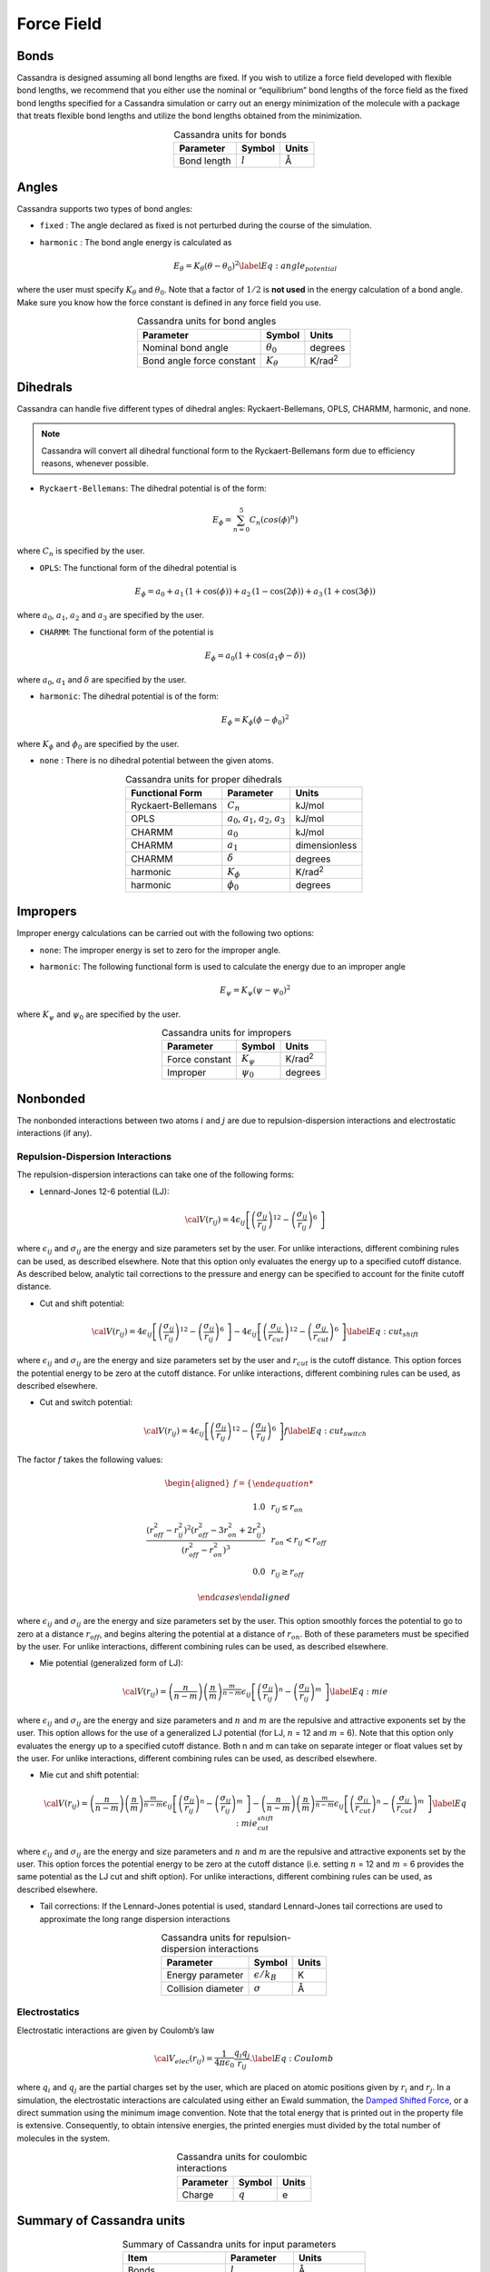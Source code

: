 Force Field
===========

Bonds
-----

Cassandra is designed assuming all bond lengths are fixed. If you wish
to utilize a force field developed with flexible bond lengths, we
recommend that you either use the nominal or “equilibrium” bond lengths
of the force field as the fixed bond lengths specified for a Cassandra
simulation or carry out an energy minimization of the molecule with a
package that treats flexible bond lengths and utilize the bond lengths
obtained from the minimization.

.. table:: Cassandra units for bonds
    :widths: auto
    :align: center

    =========== ========= ========
    Parameter   Symbol    Units
    =========== ========= ========
    Bond length :math:`l` Å
    =========== ========= ========

.. _sec:ff_angles:

Angles
------

Cassandra supports two types of bond angles:

-  ``fixed`` : The angle declared as fixed is not perturbed during the
   course of the simulation.

-  ``harmonic`` : The bond angle energy is calculated as

   .. math::

      E_\theta = K_\theta (\theta - \theta_0)^2
      \label{Eq:angle_potential}

where the user must specify :math:`K_\theta` and :math:`\theta_0`.
Note that a factor of :math:`1/2` is **not used** in the energy
calculation of a bond angle. Make sure you know how the force
constant is defined in any force field you use.

.. table:: Cassandra units for bond angles
    :widths: auto
    :align: center

    ========================== =================  ==================
    Parameter                       Symbol            Units
    ========================== =================  ==================
    Nominal bond angle          :math:`\theta_0`   degrees
    Bond angle force constant   :math:`K_\theta`   K/rad\ :sup:`2`
    ========================== =================  ==================


.. _sec:ff_dihedrals:

Dihedrals
---------

Cassandra can handle five different types of dihedral angles: Ryckaert-Bellemans, OPLS, CHARMM, harmonic, and none.

.. note::
   Cassandra will convert all dihedral functional form to the Ryckaert-Bellemans form due to efficiency reasons, whenever possible.

-  ``Ryckaert-Bellemans``: The dihedral potential is of the form:

   .. math::

      E_\phi = \sum_{n=0}^{5} C_n \left ( cos(\phi)^n \right ) 

where :math:`C_n` is specified by the user.

-  ``OPLS``: The functional form of the dihedral potential is

   .. math::

      E_\phi = a_0 + a_1\, \left ( 1 + \cos(\phi)  \right ) + a_2 \, \left ( 1 -
        \cos(2\phi)\right ) + a_3 \, \left ( 1 + \cos (3\phi)\right )

where :math:`a_0`, :math:`a_1`, :math:`a_2` and :math:`a_3` are
specified by the user.

-  ``CHARMM``: The functional form of the potential is

   .. math::

      E_\phi = a_0  (1 + \cos (a_1\phi - \delta))

where :math:`a_0`, :math:`a_1` and :math:`\delta` are specified by
the user.

-  ``harmonic``: The dihedral potential is of the form:

   .. math::

      E_\phi = K_\phi (\phi - \phi_0)^2

where :math:`K_\phi` and :math:`\phi_0` are specified by the user.

-  ``none`` : There is no dihedral potential between the given atoms.

.. table:: Cassandra units for proper dihedrals
    :widths: auto
    :align: center

    =========================== ==================================================== ================ 
     Functional Form              Parameter                                               Units
    =========================== ==================================================== ================ 
     Ryckaert-Bellemans          :math:`C_n`                                          kJ/mol
     OPLS                        :math:`a_0`, :math:`a_1`, :math:`a_2`, :math:`a_3`   kJ/mol
     CHARMM                      :math:`a_0`                                          kJ/mol
     CHARMM                      :math:`a_1`                                          dimensionless
     CHARMM                      :math:`\delta`                                       degrees
     harmonic                    :math:`K_\phi`                                       K/rad\ :sup:`2`
     harmonic                    :math:`\phi_0`                                       degrees
    =========================== ==================================================== ================ 

Impropers
---------

Improper energy calculations can be carried out with the following two
options:

-  ``none``: The improper energy is set to zero for the improper angle.

-  ``harmonic``: The following functional form is used to calculate the
   energy due to an improper angle

   .. math:: E_\psi = K_\psi \left ( \psi - \psi_0 \right )^2

where :math:`K_\psi` and :math:`\psi_0` are specified by the user.

.. table:: Cassandra units for impropers
    :widths: auto
    :align: center

    ================= ================ ================ 
     Parameter         Symbol            Units
    ================= ================ ================ 
     Force constant    :math:`K_\psi`   K/rad\ :sup:`2`
     Improper          :math:`\psi_0`   degrees
    ================= ================ ================ 

Nonbonded
---------

The nonbonded interactions between two atoms :math:`i` and :math:`j` are
due to repulsion-dispersion interactions and electrostatic interactions
(if any).

Repulsion-Dispersion Interactions
~~~~~~~~~~~~~~~~~~~~~~~~~~~~~~~~~

The repulsion-dispersion interactions can take one of the following
forms:

-  Lennard-Jones 12-6 potential (LJ):

   .. math:: {\cal V}(r_{ij})= 4 \epsilon_{ij} \left [  \left ( \frac {\sigma_{ij}} { r_{ij} }\right )^{12} - \left ( \frac {\sigma_{ij}} { r_{ij} }\right )^{6}\ \right ]

where :math:`\epsilon_{ij}` and :math:`\sigma_{ij}` are the energy
and size parameters set by the user. For unlike interactions,
different combining rules can be used, as described elsewhere. Note
that this option only evaluates the energy up to a specified cutoff
distance. As described below, analytic tail corrections to the
pressure and energy can be specified to account for the finite cutoff
distance.

-  Cut and shift potential:

   .. math::

      {\cal V}(r_{ij})= 4 \epsilon_{ij} \left [  \left ( \frac {\sigma_{ij}} { r_{ij} }\right )^{12} - \left ( \frac {\sigma_{ij}} { r_{ij} }\right )^{6}\ \right ] -  4 \epsilon_{ij} \left [  \left ( \frac {\sigma_{ij}} { r_{cut}}\right )^{12} - \left ( \frac {\sigma_{ij}} { r_{cut} }\right )^{6}\ \right ]
      \label{Eq:cut_shift}

where :math:`\epsilon_{ij}` and :math:`\sigma_{ij}` are the energy
and size parameters set by the user and :math:`r_{cut}` is the cutoff
distance. This option forces the potential energy to be zero at the
cutoff distance. For unlike interactions, different combining rules
can be used, as described elsewhere.

-  Cut and switch potential:

   .. math::

      {\cal V}(r_{ij})= 4 \epsilon_{ij} \left [  \left ( \frac {\sigma_{ij}} { r_{ij} }\right )^{12} - \left ( \frac {\sigma_{ij}} { r_{ij} }\right )^{6}\ \right ] f
       \label{Eq:cut_switch}

The factor :math:`f` takes the following values:

   .. math::

      \begin{aligned}
          f = 
          \begin{cases}
          
              1.0 \, \, \, &  r_ {ij}  \le r_{on} \\
              \frac { (r_{off}^2 - r_{ij}^2)^2 (r_{off}^2 - 3r_{on}^2 + 2r_{ij}^2)} {\left ( r_{off}^2 - r_{on}^2 \right )^3}  \, \, \,  & r_{on} < r_{ij} < r_{off}\\
              0.0 \, \, \, & r_{ij} \ge r_{off} 
              
          \end{cases}\end{aligned}

where :math:`\epsilon_{ij}` and :math:`\sigma_{ij}` are the energy
and size parameters set by the user. This option smoothly forces the
potential to go to zero at a distance :math:`r_{off}`, and begins
altering the potential at a distance of :math:`r_{on}`. Both of these
parameters must be specified by the user. For unlike interactions,
different combining rules can be used, as described elsewhere.

-  Mie potential (generalized form of LJ):

   .. math::

      {\cal V}(r_{ij})=  \left ( \frac{n}{n-m} \right ) \left ( \frac {n}{m} \right )^{\frac{m}{n-m}}\epsilon_{ij} \left [  \left ( \frac {\sigma_{ij}} { r_{ij} }\right )^{n} - \left ( \frac {\sigma_{ij}} { r_{ij} }\right )^{m}\ \right  ] 
       \label{Eq:mie}

where :math:`\epsilon_{ij}` and :math:`\sigma_{ij}` are the energy
and size parameters and :math:`n` and :math:`m` are the repulsive and
attractive exponents set by the user. This option allows for the use
of a generalized LJ potential (for LJ, :math:`n` = 12 and :math:`m` =
6). Note that this option only evaluates the energy up to a specified
cutoff distance. Both n and m can take on separate integer or float
values set by the user. For unlike interactions, different combining
rules can be used, as described elsewhere.

-  Mie cut and shift potential:

   .. math::

      {\cal V}(r_{ij})=  \left ( \frac{n}{n-m} \right ) \left ( \frac {n}{m} \right )^{\frac{m}{n-m}}\epsilon_{ij} \left [  \left ( \frac {\sigma_{ij}} { r_{ij} }\right )^{n} - \left ( \frac {\sigma_{ij}} { r_{ij} }\right )^{m}\ \right  ] -  \left ( \frac{n}{n-m} \right ) \left ( \frac {n}{m} \right )^{\frac{m}{n-m}}\epsilon_{ij} \left [  \left ( \frac {\sigma_{ij}} { r_{cut}}\right )^{n} - \left ( \frac {\sigma_{ij}} { r_{cut} }\right )^{m}\ \right]  
       \label{Eq:mie_cut_shift}

where :math:`\epsilon_{ij}` and :math:`\sigma_{ij}` are the energy
and size parameters and :math:`n` and :math:`m` are the repulsive and
attractive exponents set by the user. This option forces the
potential energy to be zero at the cutoff distance (i.e. setting
:math:`n` = 12 and :math:`m` = 6 provides the same potential as the
LJ cut and shift option). For unlike interactions, different
combining rules can be used, as described elsewhere.

-  Tail corrections: If the Lennard-Jones potential is used, standard
   Lennard-Jones tail corrections are used to approximate the long range
   dispersion interactions

.. table:: Cassandra units for repulsion-dispersion interactions
    :widths: auto
    :align: center

    =================== ====================== ================ 
     Parameter            Symbol                 Units
    =================== ====================== ================ 
     Energy parameter    :math:`\epsilon/k_B`     K
     Collision diameter  :math:`\sigma`           Å
    =================== ====================== ================ 
    
Electrostatics
~~~~~~~~~~~~~~

Electrostatic interactions are given by Coulomb’s law

.. math::

   {\cal V}_{elec} (r_{ij}) = \frac{1}{4\pi\epsilon_0} \frac {q_i q_j} {r_{ij}}.
   \label{Eq:Coulomb}

where :math:`q_i` and :math:`q_j` are the partial charges set by the
user, which are placed on atomic positions given by :math:`r_i` and
:math:`r_j`. In a simulation, the electrostatic interactions are
calculated using either an Ewald summation, the
`Damped Shifted Force <https://doi.org/10.1063/1.2206581>`_,
or a direct summation using the minimum image convention.
Note that the total energy that is printed out
in the property file is extensive. Consequently, to obtain intensive
energies, the printed energies must divided by the total number of
molecules in the system.


.. table:: Cassandra units for coulombic interactions
    :widths: auto
    :align: center

    ========= ========= =======
    Parameter  Symbol    Units
    ========= ========= =======
    Charge    :math:`q`   e
    ========= ========= =======

Summary of Cassandra units
--------------------------

.. table:: Summary of Cassandra units for input parameters
    :widths: auto
    :align: center

    =========================== ==================================================== ===================
     Item                         Parameter                                               Units
    =========================== ==================================================== ===================
    Bonds                       :math:`l`                                             Å
    Bond angles                 :math:`\theta_0`                                      degrees
    Bond angles                 :math:`K_\theta`                                      K/rad\ :sup:`2`
    Ryckaert-Bellemans          :math:`C_n`                                           kJ/mol
    OPLS dihedrals              :math:`a_0`, :math:`a_1`, :math:`a_2`, :math:`a_3`    kJ/mol
    CHARMM dihedrals            :math:`a_0`                                           kJ/mol
    CHARMM dihedrals            :math:`a_1`                                           dimensionless
    CHARMM dihedrals            :math:`\delta`                                        degrees
    Harmonic dihedrals          :math:`K_\phi`                                        K/rad\ :sup:`2`
    Harmonic dihedrals          :math:`\phi_0`                                        degrees
    Impropers                   :math:`K_\psi`                                        K/rad\ :sup:`2`
    Impropers                   :math:`\psi_0`                                        degrees

    Simulation box length                                                             Å
    Distances                                                                         Å
    Volume                                                                            Å\ :sup:`3`
    Rotational width                                                                  degrees
    Temperature                                                                       K
    Pressure                                                                          bar
    Chemical potential                                                                kJ/mol
    Energy                                                                            kJ/mol 
    =========================== ==================================================== ===================


